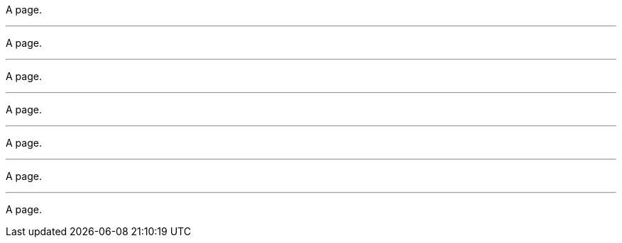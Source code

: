 // Thematic break variations:

A page.

---

A page.

- - -

A page.

___

A page.

_ _ _

A page.

***

A page.

* * *

A page.
